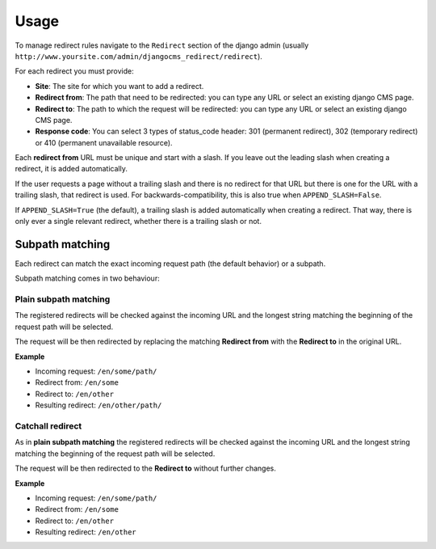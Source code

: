 =====
Usage
=====

To manage redirect rules navigate to the ``Redirect`` section of the django admin
(usually ``http://www.yoursite.com/admin/djangocms_redirect/redirect``).

For each redirect you must provide:

* **Site**: The site for which you want to add a redirect.
* **Redirect from**: The path that need to be redirected: you can type any URL or select an existing django CMS page.
* **Redirect to**: The path to which the request will be redirected: you can type any URL or select an existing django CMS page.
* **Response code**: You can select 3 types of status_code header: 301 (permanent redirect), 302 (temporary redirect) or 410 (permanent unavailable resource).

Each **redirect from** URL must be unique and start with a slash. If you leave out the
leading slash when creating a redirect, it is added automatically.

If the user requests a page without a trailing slash and there is no redirect for that
URL but there is one for the URL with a trailing slash, that redirect is used. For
backwards-compatibility, this is also true when ``APPEND_SLASH=False``.

If ``APPEND_SLASH=True`` (the default), a trailing slash is added automatically when
creating a redirect. That way, there is only ever a single relevant redirect,
whether there is a trailing slash or not.

****************
Subpath matching
****************

Each redirect can match the exact incoming request path (the default behavior) or a subpath.

Subpath matching comes in two behaviour:

Plain subpath matching
======================

The registered redirects will be checked against the incoming URL and the longest string matching the beginning of the request path will be selected.

The request will be then redirected by replacing the matching **Redirect from** with the **Redirect to** in the original URL.

**Example**

* Incoming request: ``/en/some/path/``
* Redirect from: ``/en/some``
* Redirect to: ``/en/other``
* Resulting redirect: ``/en/other/path/``


Catchall redirect
=================

As in **plain subpath matching** the registered redirects will be checked against the incoming URL and the longest string matching the beginning of the request path will be selected.

The request will be then redirected to the **Redirect to** without further changes.

**Example**

* Incoming request: ``/en/some/path/``
* Redirect from: ``/en/some``
* Redirect to: ``/en/other``
* Resulting redirect: ``/en/other``
